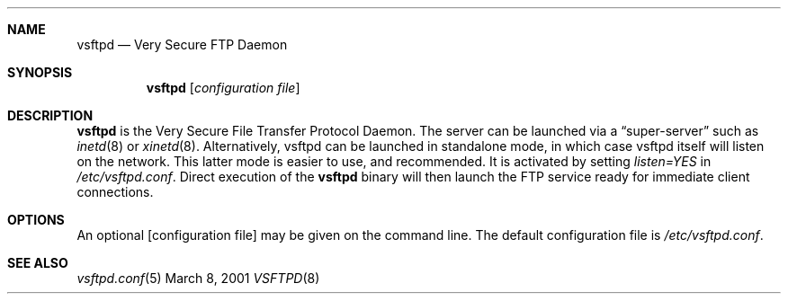 .\" Copyright (c) 2001 Daniel Jacobowitz <dan@debian.org>
.Dd March 8, 2001
.Dt VSFTPD 8
.Sh NAME
.Nm vsftpd
.Nd Very Secure FTP Daemon
.Sh SYNOPSIS
.Nm vsftpd
.Op Ar configuration file
.Sh DESCRIPTION
.Nm vsftpd
is the Very Secure File Transfer Protocol Daemon. The server can be launched
via a
.Dq super-server
such as
.Xr inetd 8
or
.Xr xinetd 8 .
Alternatively, vsftpd can be launched in standalone mode, in which case vsftpd
itself will listen on the network. This latter mode is easier to use, and
recommended. It is activated by setting
.Pa listen=YES
in
.Pa /etc/vsftpd.conf .
Direct execution of the
.Nm vsftpd
binary will then launch the FTP service ready for immediate client connections.
.Sh OPTIONS
An optional
.Op configuration file
may be given on the command line.  The default configuration file is
.Pa /etc/vsftpd.conf .
.Sh SEE ALSO
.Xr vsftpd.conf 5
